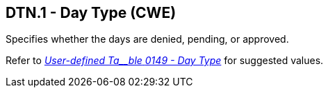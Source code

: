 == DTN.1 - Day Type (CWE)

[datatype-definition]
Specifies whether the days are denied, pending, or approved.

Refer to file:///E:\V2\v2.9%20final%20Nov%20from%20Frank\V29_CH02C_Tables.docx#HL70149[_User-defined Ta__ble_ _0149 - Day Type_] for suggested values.

